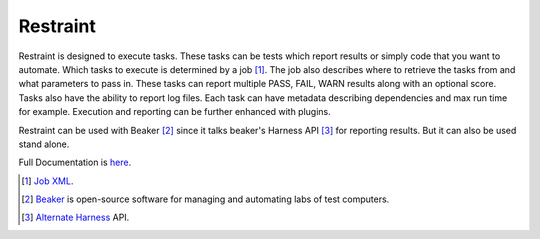 =========
Restraint
=========

Restraint is designed to execute tasks.  These tasks can be tests which
report results or simply code that you want to automate.
Which tasks to execute is determined by a job [#]_.  The job also describes
where to retrieve the tasks from and what parameters to pass in.  These 
tasks can report multiple PASS, FAIL, WARN results along with an optional
score.  Tasks also have the ability to report log files.  Each task can
have metadata describing dependencies and max run time for example.
Execution and reporting can be further enhanced with plugins.

Restraint can be used with Beaker [#]_ since it talks beaker's Harness API [#]_ for
reporting results.  But it can also be used stand alone.

Full Documentation is `here <http://restraint.readthedocs.org/en/latest/>`_.

.. [#] `Job XML <http://beaker-project.org/docs/user-guide/job-xml.html>`_.
.. [#] `Beaker <http://beaker-project.org>`_ is open-source software for managing and automating labs of test computers.
.. [#] `Alternate Harness <http://beaker-project.org/docs/alternative-harnesses>`_ API.

